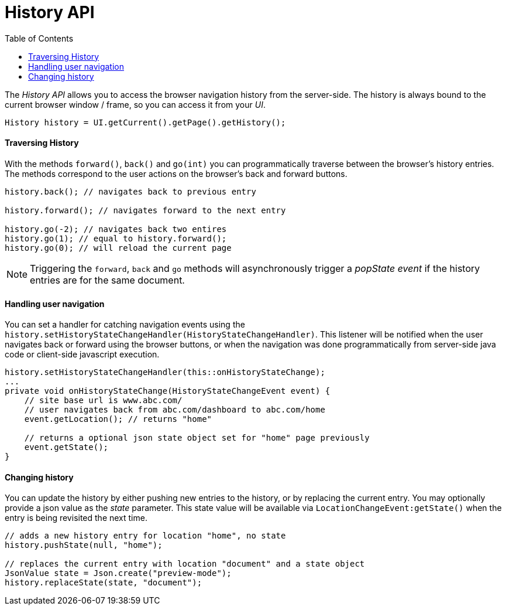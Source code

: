 = History API
:toc:

The _History API_ allows you to access the browser navigation history from the server-side.
The history is always bound to the current browser window / frame, so you can access it
from your _UI_.

[source,java]
----
History history = UI.getCurrent().getPage().getHistory();
----

==== Traversing History

With the methods `forward()`, `back()` and `go(int)` you can programmatically
traverse between the browser's history entries. The methods correspond to the user actions
on the browser's back and forward buttons.

[source,java]
----
history.back(); // navigates back to previous entry

history.forward(); // navigates forward to the next entry

history.go(-2); // navigates back two entires
history.go(1); // equal to history.forward();
history.go(0); // will reload the current page
----
[NOTE]
Triggering the `forward`, `back` and `go` methods will asynchronously
trigger a _popState event_ if the history entries are for the same document.

==== Handling user navigation

You can set a handler for catching navigation events using the
`history.setHistoryStateChangeHandler(HistoryStateChangeHandler)`. This listener will be
notified when the user navigates back or forward using the browser buttons, or
when the navigation was done programmatically from server-side java code or
client-side javascript execution.

[source,java]
----
history.setHistoryStateChangeHandler(this::onHistoryStateChange);
...
private void onHistoryStateChange(HistoryStateChangeEvent event) {
    // site base url is www.abc.com/
    // user navigates back from abc.com/dashboard to abc.com/home
    event.getLocation(); // returns "home"

    // returns a optional json state object set for "home" page previously
    event.getState();
}
----

==== Changing history

You can update the history by either pushing new entries to the history, or by
replacing the current entry. You may optionally provide a json value as the _state_
parameter. This state value will be available via `LocationChangeEvent:getState()`
when the entry is being revisited the next time.
[source,java]
----
// adds a new history entry for location "home", no state
history.pushState(null, "home");

// replaces the current entry with location "document" and a state object
JsonValue state = Json.create("preview-mode");
history.replaceState(state, "document");
----
